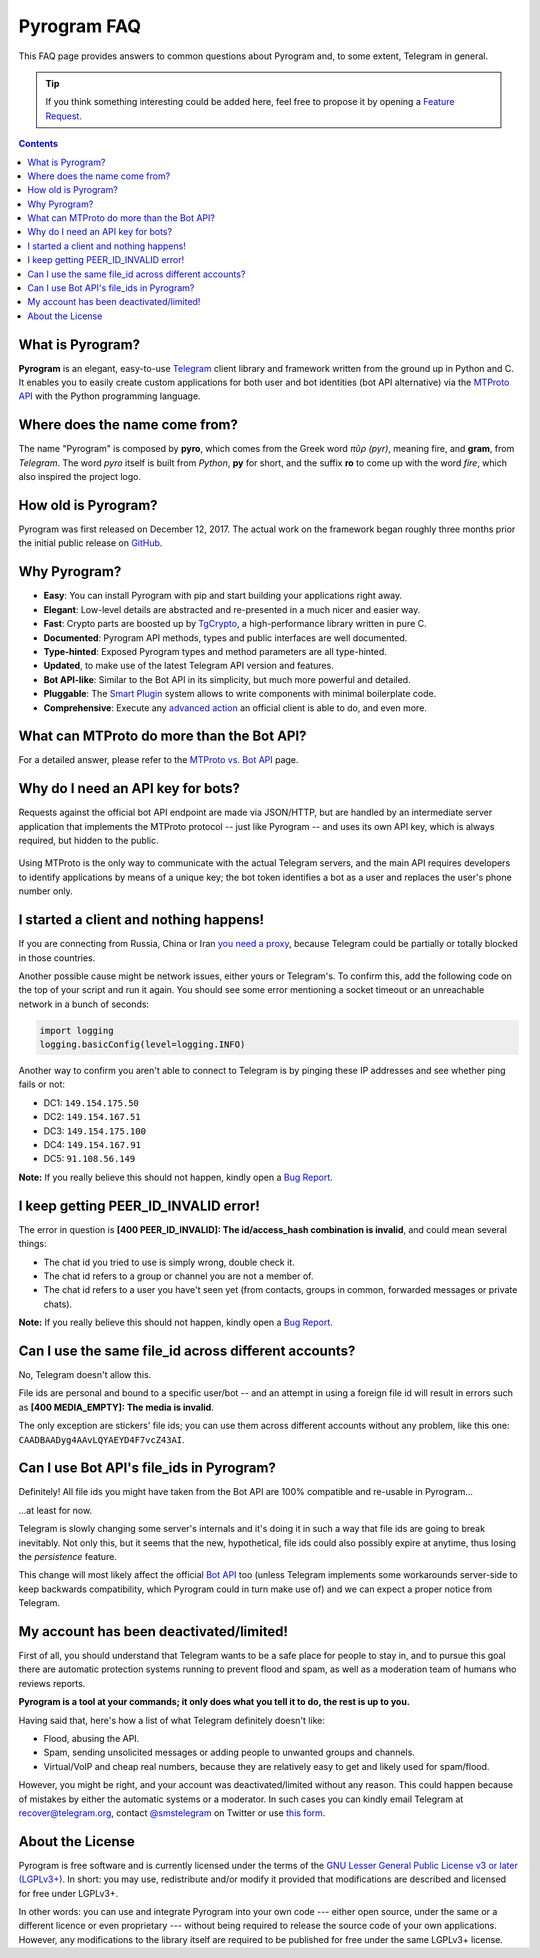 Pyrogram FAQ
============

This FAQ page provides answers to common questions about Pyrogram and, to some extent, Telegram in general.

.. tip::

    If you think something interesting could be added here, feel free to propose it by opening a `Feature Request`_.

.. contents:: Contents
    :backlinks: none
    :local:
    :depth: 1

What is Pyrogram?
-----------------

**Pyrogram** is an elegant, easy-to-use Telegram_ client library and framework written from the ground up in Python and
C. It enables you to easily create custom applications for both user and bot identities (bot API alternative) via the
`MTProto API`_ with the Python programming language.

.. _Telegram: https://telegram.org
.. _MTProto API: ../topics/mtproto-vs-botapi#what-is-the-mtproto-api

Where does the name come from?
------------------------------

The name "Pyrogram" is composed by **pyro**, which comes from the Greek word *πῦρ (pyr)*, meaning fire, and **gram**,
from *Telegram*. The word *pyro* itself is built from *Python*, **py** for short, and the suffix **ro** to come up with
the word *fire*, which also inspired the project logo.

How old is Pyrogram?
--------------------

Pyrogram was first released on December 12, 2017. The actual work on the framework began roughly three months prior the
initial public release on `GitHub`_.

.. _GitHub: https://github.com/pyrogram/pyrogram

Why Pyrogram?
-------------

- **Easy**: You can install Pyrogram with pip and start building your applications right away.
- **Elegant**: Low-level details are abstracted and re-presented in a much nicer and easier way.
- **Fast**: Crypto parts are boosted up by TgCrypto_, a high-performance library written in pure C.
- **Documented**: Pyrogram API methods, types and public interfaces are well documented.
- **Type-hinted**: Exposed Pyrogram types and method parameters are all type-hinted.
- **Updated**, to make use of the latest Telegram API version and features.
- **Bot API-like**: Similar to the Bot API in its simplicity, but much more powerful and detailed.
- **Pluggable**: The `Smart Plugin`_ system allows to write components with minimal boilerplate code.
- **Comprehensive**: Execute any `advanced action`_ an official client is able to do, and even more.

.. _TgCrypto: https://github.com/pyrogram/tgcrypto
.. _Smart Plugin: ../topics/smart-plugins
.. _advanced action: ../topics/advanced-usage

What can MTProto do more than the Bot API?
------------------------------------------

For a detailed answer, please refer to the `MTProto vs. Bot API`_ page.

.. _MTProto vs. Bot API: ../topics/mtproto-vs-botapi

Why do I need an API key for bots?
----------------------------------

Requests against the official bot API endpoint are made via JSON/HTTP, but are handled by an intermediate server
application that implements the MTProto protocol -- just like Pyrogram -- and uses its own API key, which is always
required, but hidden to the public.

.. figure:: https://i.imgur.com/C108qkX.png
    :align: center

Using MTProto is the only way to communicate with the actual Telegram servers, and the main API requires developers to
identify applications by means of a unique key; the bot token identifies a bot as a user and replaces the user's phone
number only.

I started a client and nothing happens!
---------------------------------------

If you are connecting from Russia, China or Iran `you need a proxy`_, because Telegram could be partially or
totally blocked in those countries.

Another possible cause might be network issues, either yours or Telegram's. To confirm this, add the following code on
the top of your script and run it again. You should see some error mentioning a socket timeout or an unreachable network
in a bunch of seconds:

.. code-block:: python

    import logging
    logging.basicConfig(level=logging.INFO)

Another way to confirm you aren't able to connect to Telegram is by pinging these IP addresses and see whether ping
fails or not:

- DC1: ``149.154.175.50``
- DC2: ``149.154.167.51``
- DC3: ``149.154.175.100``
- DC4: ``149.154.167.91``
- DC5: ``91.108.56.149``

|bug report|

.. _you need a proxy: ../topics/proxy

I keep getting PEER_ID_INVALID error!
-------------------------------------------

The error in question is **[400 PEER_ID_INVALID]: The id/access_hash combination is invalid**, and could mean several
things:

- The chat id you tried to use is simply wrong, double check it.
- The chat id refers to a group or channel you are not a member of.
- The chat id refers to a user you have't seen yet (from contacts, groups in common, forwarded messages or private
  chats).

|bug report|

.. |bug report| replace::

    **Note:** If you really believe this should not happen, kindly open a `Bug Report`_.

Can I use the same file_id across different accounts?
-----------------------------------------------------

No, Telegram doesn't allow this.

File ids are personal and bound to a specific user/bot -- and an attempt in using a foreign file id will result in
errors such as **[400 MEDIA_EMPTY]: The media is invalid**.

The only exception are stickers' file ids; you can use them across different accounts without any problem, like this
one: ``CAADBAADyg4AAvLQYAEYD4F7vcZ43AI``.

Can I use Bot API's file_ids in Pyrogram?
-----------------------------------------

Definitely! All file ids you might have taken from the Bot API are 100% compatible and re-usable in Pyrogram...

...at least for now.

Telegram is slowly changing some server's internals and it's doing it in such a way that file ids are going to break
inevitably. Not only this, but it seems that the new, hypothetical, file ids could also possibly expire at anytime, thus
losing the *persistence* feature.

This change will most likely affect the official `Bot API <../topics/mtproto-vs-botapi#what-is-the-bot-api>`_  too
(unless Telegram implements some workarounds server-side to keep backwards compatibility, which Pyrogram could in turn
make use of) and we can expect a proper notice from Telegram.

My account has been deactivated/limited!
----------------------------------------

First of all, you should understand that Telegram wants to be a safe place for people to stay in, and to pursue this
goal there are automatic protection systems running to prevent flood and spam, as well as a moderation team of humans
who reviews reports.

**Pyrogram is a tool at your commands; it only does what you tell it to do, the rest is up to you.**

Having said that, here's how a list of what Telegram definitely doesn't like:

- Flood, abusing the API.
- Spam, sending unsolicited messages or adding people to unwanted groups and channels.
- Virtual/VoIP and cheap real numbers, because they are relatively easy to get and likely used for spam/flood.

However, you might be right, and your account was deactivated/limited without any reason. This could happen because of
mistakes by either the automatic systems or a moderator. In such cases you can kindly email Telegram at
recover@telegram.org, contact `@smstelegram`_ on Twitter or use `this form`_.

.. _@smstelegram: https://twitter.com/smstelegram
.. _this form: https://telegram.org/support

About the License
-----------------

.. image:: https://www.gnu.org/graphics/lgplv3-with-text-154x68.png
    :align: left

Pyrogram is free software and is currently licensed under the terms of the
`GNU Lesser General Public License v3 or later (LGPLv3+)`_. In short: you may use, redistribute and/or modify it
provided that modifications are described and licensed for free under LGPLv3+.

In other words: you can use and integrate Pyrogram into your own code --- either open source, under the same or a
different licence or even proprietary --- without being required to release the source code of your own applications.
However, any modifications to the library itself are required to be published for free under the same LGPLv3+ license.

.. _GNU Lesser General Public License v3 or later (LGPLv3+): https://github.com/pyrogram/pyrogram/blob/develop/COPYING.lesser
.. _Bug Report: https://github.com/pyrogram/pyrogram/issues/new?labels=bug&template=bug_report.md
.. _Feature Request: https://github.com/pyrogram/pyrogram/issues/new?labels=enhancement&template=feature_request.md
